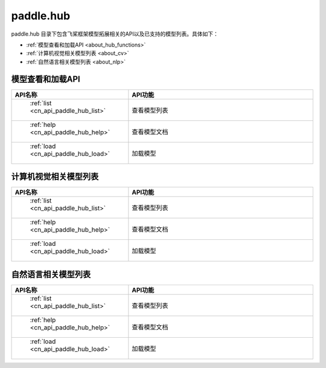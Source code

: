 .. _cn_overview_io:

paddle.hub
-------------------------------

paddle.hub 目录下包含飞桨框架模型拓展相关的API以及已支持的模型列表。具体如下：

-  :ref:`模型查看和加载API <about_hub_functions>`
-  :ref:`计算机视觉相关模型列表 <about_cv>`
-  :ref:`自然语言相关模型列表 <about_nlp>`


.. _about_hub_functions:

模型查看和加载API
::::::::::::::::::::

.. csv-table::
    :header: "API名称", "API功能"
    :widths: 10, 30

    " :ref:`list <cn_api_paddle_hub_list>` ", "查看模型列表"
    " :ref:`help <cn_api_paddle_hub_help>` ", "查看模型文档"
    " :ref:`load <cn_api_paddle_hub_load>` ", "加载模型"
    

.. _about_cv:

计算机视觉相关模型列表
::::::::::::::::::::

.. csv-table::
    :header: "API名称", "API功能"
    :widths: 10, 30

    " :ref:`list <cn_api_paddle_hub_list>` ", "查看模型列表"
    " :ref:`help <cn_api_paddle_hub_help>` ", "查看模型文档"
    " :ref:`load <cn_api_paddle_hub_load>` ", "加载模型"


.. _about_nlp:

自然语言相关模型列表
::::::::::::::::::::

.. csv-table::
    :header: "API名称", "API功能"
    :widths: 10, 30

    " :ref:`list <cn_api_paddle_hub_list>` ", "查看模型列表"
    " :ref:`help <cn_api_paddle_hub_help>` ", "查看模型文档"
    " :ref:`load <cn_api_paddle_hub_load>` ", "加载模型"